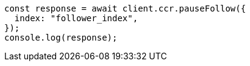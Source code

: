 // This file is autogenerated, DO NOT EDIT
// Use `node scripts/generate-docs-examples.js` to generate the docs examples

[source, js]
----
const response = await client.ccr.pauseFollow({
  index: "follower_index",
});
console.log(response);
----
